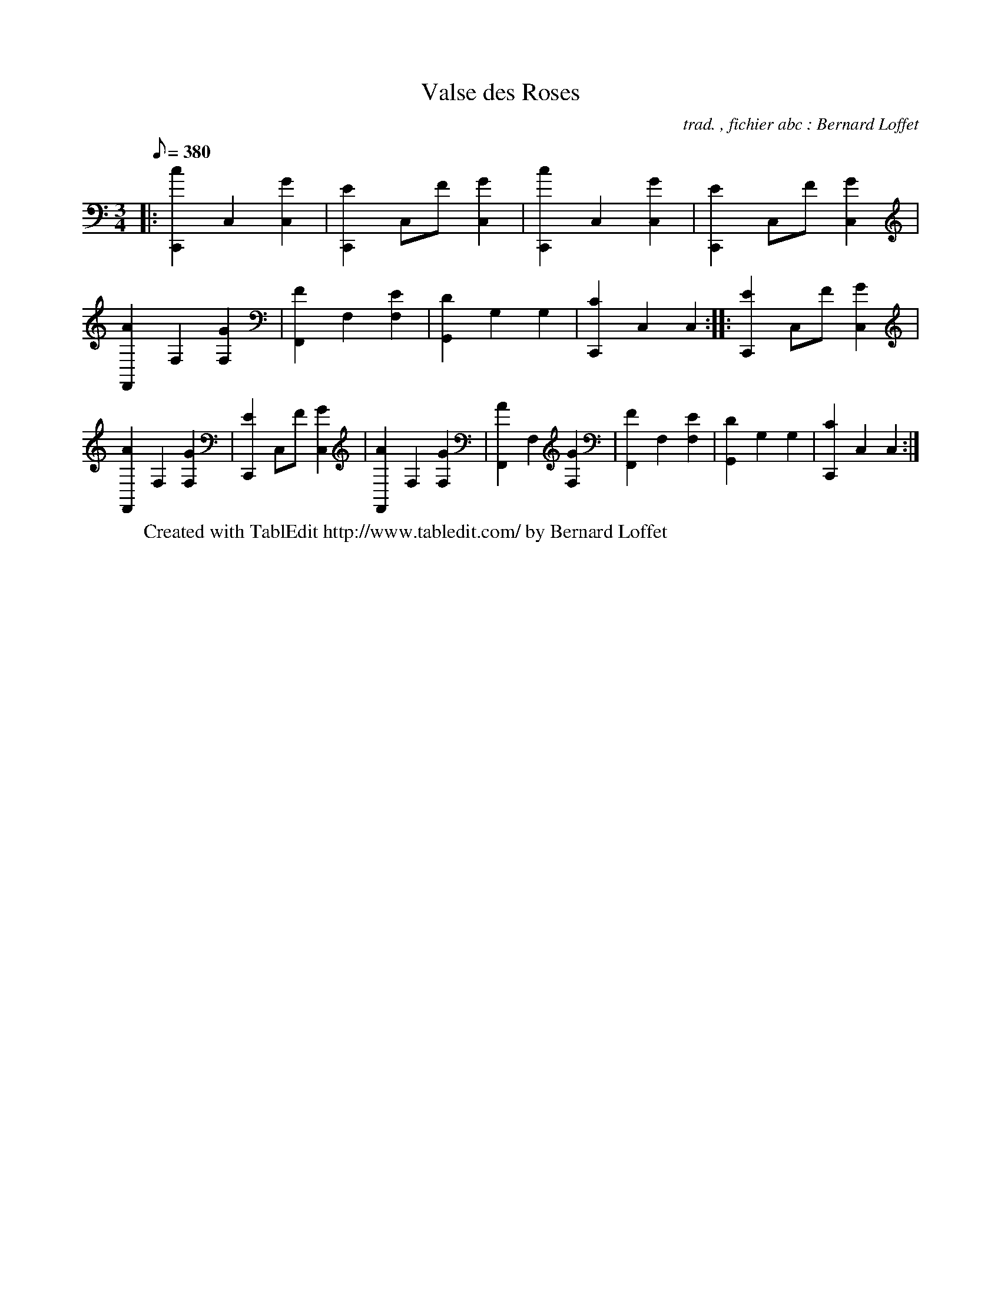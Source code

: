 
X:1
T:Valse des Roses
C:trad. , fichier abc : Bernard Loffet
L:1/8
Q:380
K:C
M:3/4
|: [c2C,,2] C,2 [G2C,2] | [E2C,,2] C,F [G2C,2] | [c2C,,2] C,2 [G2C,2] | [E2C,,2] C,F [G2C,2] | \
 [A2F,,2] F,2 [G2F,2] | [F2F,,2] F,2 [E2F,2] | [D2G,,2] G,2 G,2 | [C2C,,2] C,2 C,2 :|: [E2C,,2] C,F [G2C,2] | \
 [A2F,,2] F,2 [G2F,2] | [E2C,,2] C,F [G2C,2] | [A2F,,2] F,2 [G2F,2] | [A2F,,2] F,2 [G2F,2] | \
 [F2F,,2] F,2 [E2F,2] | [D2G,,2] G,2 G,2 | [C2C,,2] C,2 C,2 :| \
W:Created with TablEdit http://www.tabledit.com/ by Bernard Loffet
